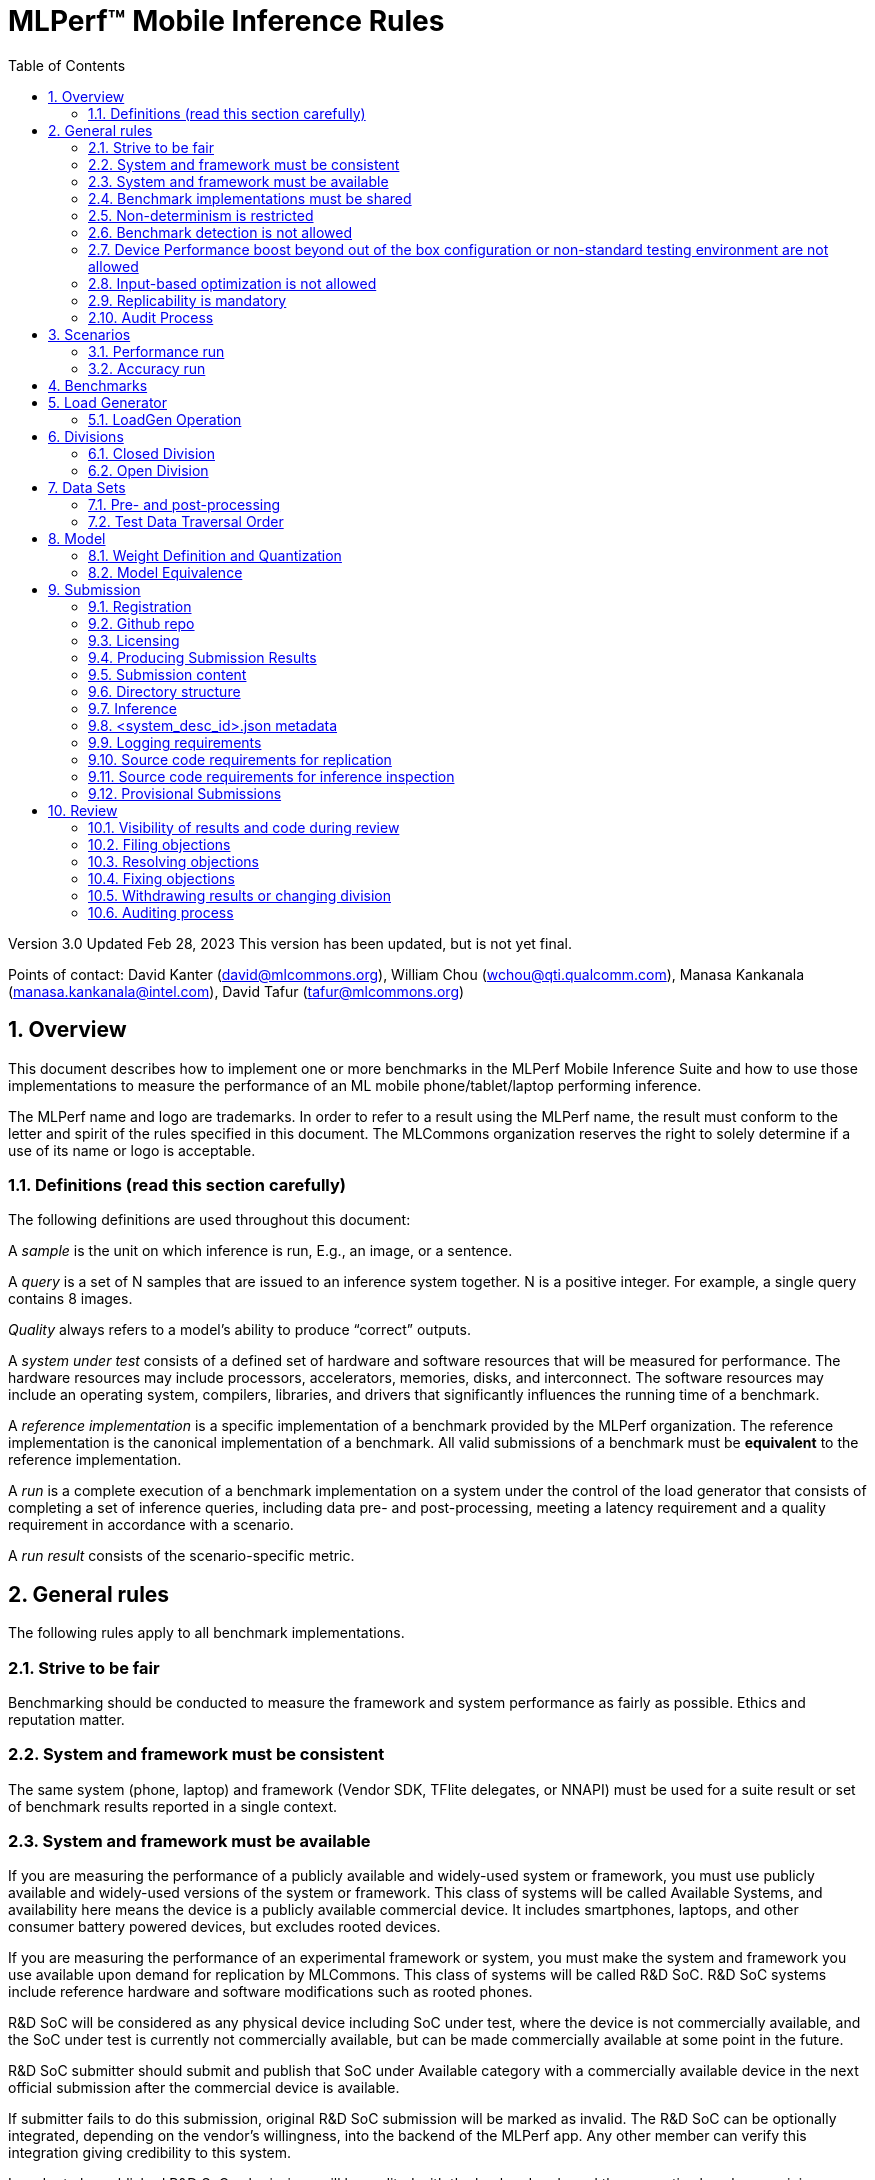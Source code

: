 :toc:
:toclevels: 4

:sectnums:

= MLPerf™ Mobile Inference Rules

Version 3.0
Updated Feb 28, 2023
This version has been updated, but is not yet final.

Points of contact: David Kanter (david@mlcommons.org), William Chou
(wchou@qti.qualcomm.com), Manasa Kankanala (manasa.kankanala@intel.com), David Tafur (tafur@mlcommons.org)

== Overview

This document describes how to implement one or more benchmarks in the MLPerf Mobile
Inference Suite and how to use those implementations to measure the performance
of an ML mobile phone/tablet/laptop performing inference.


The MLPerf name and logo are trademarks. In order to refer to a result using the
MLPerf name, the result must conform to the letter and spirit of the rules
specified in this document. The MLCommons organization reserves the right to solely
determine if a use of its name or logo is acceptable.

=== Definitions (read this section carefully)

The following definitions are used throughout this document:

A _sample_ is the unit on which inference is run, E.g., an image, or a sentence.

A _query_ is a set of N samples that are issued to an inference system
together. N is a positive integer. For example, a single query contains 8
images.

_Quality_ always refers to a model’s ability to produce “correct” outputs.

A _system under test_ consists of a defined set of hardware and software
resources that will be measured for performance.  The hardware resources may
include processors, accelerators, memories, disks, and interconnect. The
software resources may include an operating system, compilers, libraries, and
drivers that significantly influences the running time of a benchmark.

A _reference implementation_ is a specific implementation of a benchmark
provided by the MLPerf organization.  The reference implementation is the
canonical implementation of a benchmark. All valid submissions of a benchmark
must be *equivalent* to the reference implementation.

A _run_ is a complete execution of a benchmark implementation on a system under
the control of the load generator that consists of completing a set of inference
queries, including data pre- and post-processing, meeting a latency requirement
and a quality requirement in accordance with a scenario.

A _run result_ consists of the scenario-specific metric.

== General rules

The following rules apply to all benchmark implementations.

=== Strive to be fair

Benchmarking should be conducted to measure the framework and system performance
as fairly as possible. Ethics and reputation matter.

=== System and framework must be consistent

The same system  (phone, laptop) and framework (Vendor SDK, TFlite delegates, or 
NNAPI) must be used for a suite result or set of benchmark results reported in a
single context.

=== System and framework must be available

If you are measuring the performance of a publicly available and widely-used
system or framework, you must use publicly available and widely-used versions of
the system or framework.  This class of systems will be called Available Systems, and 
availability here means the device is a publicly available commercial device. 
It includes smartphones, laptops, and other consumer battery powered devices, 
but excludes rooted devices. 

If you are measuring the performance of an experimental framework or system, you
must make the system and framework you use available upon demand for
replication by MLCommons.  This class of systems will be called R&D SoC. R&D SoC systems include reference hardware and software
modifications such as rooted phones.

R&D SoC will be considered as any physical device including SoC under test, where the device is not commercially available, and the SoC under test is currently not commercially available, but can be made commercially available at some point in the future.

R&D SoC submitter should submit and publish that SoC under Available category with a commercially available device in the next official submission after the commercial device is available.

If submitter fails to do this submission, original R&D SoC submission will be marked as invalid.
The R&D SoC can be optionally integrated, depending on the vendor’s willingness, into the backend of the MLPerf app. Any other member can verify this integration giving credibility to this system.

In order to be published R&D SoC submissions will be audited with the backend code and the respective logs by examining any modifications to the backend code integrated in the MLPerf app. R&D SoC submitters can also optionally send their engineering R&D device to MLCommons to reproduce their results

R&D SoC submitter should submit that SoC under Available category with a commercially available device in the next official submission after the commercial device is available

For Available Systems, devices used for testing should be publicly available as 
commercial devices and device rooting is not allowed. For R&D SoC Systems, hardware and
software changes such as rooting should be explicitly mentioned in the device name.

=== Benchmark implementations must be shared

Source code used for the benchmark implementations must be available under a license that permits MLCommon to use the implementation for benchmarking. The submission source code (preprocessing, post processing, and vendor’s glue code with the mlperf app) and logs must be made available to other submitters for auditing purposes

=== Non-determinism is restricted

The only forms of acceptable non-determinism are:

* Floating point operation order

* Random traversal of the inputs

* Rounding

All random numbers must be based on fixed random seeds and a deterministic random
number generator. The deterministic random number generator is the Mersenne Twister
19937 generator ([std::mt19937](http://www.cplusplus.com/reference/random/mt19937/)).
The random seeds will be announced two weeks before the benchmark submission deadline.

=== Benchmark detection is not allowed

The framework and system should not detect and behave differently for
benchmarks.

=== Device Performance boost beyond out of the box configuration or non-standard testing environment are not allowed
Devices should be tested under device’s default settings in a testing environment with ambient temperature. Any additional modification on the device or the environment should consult with the Mobile WG submitters and chairs. 

=== Input-based optimization is not allowed

The implementation should not encode any information about the content of the
input dataset in any form.

=== Replicability is mandatory

Results that cannot be replicated are not valid results. Both inference and accuracy results should be within 5% with in 5 tries (with a 5 min wait in between).

=== Audit Process
All Closed/available submissions should make the device available for results replication by MLCommons.

Submitters must provide the device either as a gift/loan or reimburse MLCommons for the purchase of the test system.

== Scenarios

In order to enable representative testing of a wide variety of inference
platforms and use cases, MLPerf has defined four different scenarios as
described in the table below. The number of queries is selected to ensure sufficient statistical confidence in the reported metric.

=== Performance run
|===
|Scenario |Query Generation |Performance Sample Count |Min Samples to be tested |Min Duration |Tail Latency | Performance Metric
|MobileNetEdge - Single stream |LoadGen sends next query as soon as SUT completes the previous query | 1024 |1024 |60 sec |90% | 90%-ile measured latency
|MobileNetEdge - Offline |LoadGen sends all queries to the SUT at start | 1024 | 24,576 |None |N/A | Measured throughput
|MobileDet-SSD - Single stream |LoadGen sends next query as soon as SUT completes the previous query | 256 |1024 |60 sec |90% | 90%-ile measured latency
|MOSAIC - Single stream |LoadGen sends next query as soon as SUT completes the previous query | 256 |1024 |60 sec |90% | 90%-ile measured latency
|EDSR - Single stream |LoadGen sends next query as soon as SUT completes the previous query | 25 |25 |60 sec |90% | 90%-ile measured latency
|MobileBERT - Single stream |LoadGen sends next query as soon as SUT completes the previous query | 10833 |1024 |60 sec |90% | 90%-ile measured latency
|===

=== Accuracy run

|===
|Model/Scenario |Accuracy Dataset |URL | Accuracy Target
|MobileNetEdge - Single stream |ImageNet 2012 validation data set (50000 images) | http://image-net.org/challenges/LSVRC/2012/ | 98% of FP32 (76.19%)
|MobileNetEdge - Offline |ImageNet 2012 validation data set (50000 images) | http://image-net.org/challenges/LSVRC/2012/ | 98% of FP32 (76.19%)
|MobileDet-SSD - Single stream |MS-COCO 2017 validation set (5000 images) | http://images.cocodataset.org/zips/val2017.zip | 95% of FP32 (mAP 0.285)
|MOSAIC - Single stream |ADE20K val set (2000 images) | http://data.csail.mit.edu/places/ADEchallenge/ADEChallengeData2016.zip | 96% of FP32 (mIOU 59.8% 32 classes)
|EDSR - Single stream |Selected Google Open Image (25 images) | https://github.com/mlcommons/mobile_models/blob/main/v3_0/datasets/snusr_lr.zip | FP32: 33.58dB , Int8: 33dB
|MobileBERT - Single stream |SQUAD v1.1 Dev (dev-v1.1.json) (10833 samples)  * Mini-validation set with 100 samples is adopted by MWG | https://github.com/google-research/bert#squad-11 | 93% of FP32 (90.5 F1 for first 100 sentences; 89.4 F1 score for full validation set)
|===
== Benchmarks

The MLPerf organization provides a reference implementation of each benchmark,
which includes the following elements: Code that implements the model in a
framework.  A plain text “README.md” file that describes:

* Problem

** Dataset/Environment

** Publication/Attribution

** Data pre- and post-processing

** Performance, accuracy, and calibration data sets

** Test data traversal order (CHECK)

* Model

** Publication/Attribution

** List of layers

** Weights and biases

* Quality and latency

** Quality target

** Latency target(s)

* Directions

** Steps to configure machine

** Steps to download and verify data

** Steps to run and time

A “download_dataset” script that downloads the accuracy, speed, and calibration
datasets.

A “verify_dataset” script that verifies the dataset against the checksum.

A “run_and_time” script that executes the benchmark and reports the wall-clock
time.


== Load Generator

=== LoadGen Operation

The LoadGen is provided in C++ with Python bindings and must be used by all
submissions. The LoadGen is responsible for:

* Generating the queries according to one of the scenarios.

* Tracking the latency of queries.

* Validating the accuracy of the results.

* Computing final metrics.

Latency is defined as the time from when the LoadGen was scheduled to pass a
query to the SUT, to the time it receives a reply.

* Single-stream: LoadGen measures average latency using a single test run. For
the test run, LoadGen sends an initial query then continually sends the next
query as soon as the previous query is processed.


* Offline: LoadGen measures throughput using a single test run. For the test
run, LoadGen sends all queries at once.

The run procedure is as follows:

1. LoadGen signals system under test (SUT).

2. SUT starts up and signals readiness.

3. LoadGen starts clock and begins generating queries.

4. LoadGen stops generating queries as soon as the benchmark-specific minimum
number of queries have been generated and the benchmark specific minimum time
has elapsed.

5. LoadGen waits for all queries to complete, and errors if all queries fail to
complete.

6. LoadGen computes metrics for the run.

The execution of LoadGen is restricted as follows:

* LoadGen must run on the processor that most faithfully simulates queries
  arriving from the most logical source, which is usually the network or an I/O
  device such as a camera. For example, if the most logical source is the
  network and the system is characterized as host - accelerator, then LoadGen
  should run on the host unless the accelerator incorporates a NIC.

* The trace generated by LoadGen must be stored in the DRAM that most faithfully simulates queries arriving 
  from the most logical source, which is usually the network or an I/O device such as a camera. It may be pinned.

  Submitters seeking to use anything other than the DRAM attached to the processor on which loadgen is running must 
  seek prior approval, and must provide with their submission sufficient details system architecture and software to  
  show how the input activation bandwidth utilized by each benchmark/scenario combination can be delivered from the 
  network or I/O device to that memory

* Caching of any queries, any query parameters, or any intermediate results is
  prohibited.

* The LoadGen must be compiled from a tagged approved revision of the mlperf/inference
  GitHub repository without alteration.  Pull requests addressing portability
  issues and adding new functionality are welcome.

* The vendor can reduce the latency setting to be lower than 90000(default). However, the latency setting cannot be greater than 90000.

LoadGen generates queries based on trace. The trace is constructed by uniformly
sampling (with replacement) from a library based on a fixed random seed and
deterministic generator. The size of the library is listed in as 'QSL Size' in
the 'Benchmarks' table above. The trace is usually pre-generated, but may
optionally be incrementally generated if it does not fit in memory. LoadGen
validates accuracy via a separate test run that use each sample in the test
library exactly once but is otherwise identical to the above normal metric run.

One LoadGen validation run is required for each submitted performance result 
even if two or more performance results share the same source code.

Note: The same code must be run for both the accuracy and performance LoadGen modes. This means the same output should be passed in QuerySampleComplete in both modes. 

== Divisions

There are two divisions of the benchmark suite, the Closed division and the Open
division.

=== Closed Division

The Closed division requires using pre-processing, post-processing, and model
that is equivalent to the reference or alternative implementation.  The closed
division allows calibration for quantization and does not allow any retraining.

The unqualified name “MLPerf” must be used when referring to a Closed Division
suite result, e.g. “a MLPerf result of 4.5.”

=== Open Division

The Open division allows using arbitrary pre- or post-processing and model,
including retraining.  The qualified name “MLPerf Open” must be used when
referring to an Open Division suite result, e.g. “a MLPerf Open result of 7.2.”


== Data Sets

For each benchmark, MLPerf will provide pointers to:

* An accuracy data set, to be used to determine whether a submission meets the
  quality target, and used as a validation set

* A speed/performance data set that is a subset of the accuracy data set to be
  used to measure performance

For each benchmark, MLPerf will provide pointers to:

* A calibration data set, to be used for quantization (see quantization
  section), that is a small subset of the training data set used to generate the
  weights

Each reference implementation shall include a script to verify the datasets
using a checksum. The dataset must be unchanged at the start of each run.

=== Pre- and post-processing

As input, before preprocessing:

* all imaging benchmarks take uncropped uncompressed bitmap

* BERT takes text


Sample-independent pre-processing that matches the reference model is
untimed. However, it must be pre-approved and added to the following list:

* May resize to processed size 

* May reorder channels / do arbitrary transpositions

* May pad to arbitrary size (don’t be creative)

* May do a single, consistent crop

* Mean subtraction and normalization provided reference model expect those to be
  done

* May convert data among numerical formats

Any other pre- and post-processing time is included in the wall-clock time for a
run result.

=== Test Data Traversal Order

Test data is determined by the LoadGen. For scenarios where processing multiple
samples can occur, any ordering is
allowed subject to latency requirements.

== Model

CLOSED: MLPerf provides a reference implementation of each benchmark. The benchmark implementation must use a model that is
equivalent, as defined in these rules, to the model used in the reference implementation.

OPEN: The benchmark implementation may use a different model to perform the same
task. Retraining is allowed.

=== Weight Definition and Quantization

CLOSED: MLPerf will provide trained weights and biases in fp32 format for both
the reference and alternative implementations.

MLPerf will provide a calibration data set for all models. Submitters may do arbitrary purely mathematical, reproducible quantization
using only the calibration data and weight and bias tensors from the benchmark
owner provided model to any numerical format
that achieves the desired quality. The quantization method must be publicly
described at a level where it could be reproduced.

To be considered principled, the description of the quantization method must be
much much smaller than the non-zero weights it produces.

Calibration is allowed and must only use the calibration data set provided by
the benchmark owner. Submitters may choose to use only a subset of the calibration data set.

Additionally, for image classification using MobileNetEdge and object
detection using MobileDet-SSD, MLPerf will provide a retrained INT8
(asymmetric for TFLite) model. Model weights and
input activations are scaled per tensor, and must preserve the same shape modulo
padding. Convolution layers are allowed to be in either NCHW or NHWC format.  No
other retraining is allowed.

OPEN: Weights and biases must be initialized to the same values for each run,
any quantization scheme is allowed that achieves the desired quality.

=== Model Equivalence

All implementations are allowed as long as the latency and accuracy bounds are
met and the reference weights are used. Reference weights may be modified
according to the quantization rules.

Examples of allowed techniques include, but are not limited to:

* Arbitrary frameworks and runtimes: TensorFlow, TensorFlow-lite, ONNX, PyTorch,
  etc, provided they conform to the rest of the rules

* Running any given control flow or operations on or off an accelerator

* Arbitrary data arrangement

* Different in-memory representations of inputs, weights, activations, and outputs

* Variation in matrix-multiplication or convolution algorithm provided the
  algorithm produces asymptotically accurate results when evaluated with
  asymptotic precision

* Mathematically equivalent transformations (e.g. Tanh versus Logistic, ReluX
  versus ReluY, any linear transformation of an activation function)

* Approximations (e.g. replacing a transcendental function with a polynomial)

* Processing queries out-of-order within discretion provided by scenario

* Replacing dense operations with mathematically equivalent sparse operations

* Hand picking different numerical precisions for different operations

* Fusing or unfusing operations

* Dynamically switching between one or more batch sizes

* Different implementations based on scenario (e.g., single stream vs. offline) or dynamically determined batch size or input size

* Mixture of experts combining differently quantized weights

* Stochastic quantization algorithms with seeds for reproducibility

* Reducing ImageNet classifiers with 1001 classes to 1000 classes

* Dead code elimination

* Sorting samples in a query when it improves performance even when
  all samples are distinct

* Incorporating explicit statistical information about the calibration set
  (eg. min, max, mean, distribution)

* Empirical performance and accuracy tuning based on the performance and accuracy
  set (eg. selecting batch sizes or numerics experimentally)
  
* Sorting an embedding table based on frequency of access in the training set.
  (Submtters should include in their submission details of how the ordering was
  derived.)

The following techniques are disallowed:

* Wholesale weight replacement or supplements

* Discarding non-zero weight elements, including pruning

* Caching queries or responses

* Coalescing identical queries

* Modifying weights during the timed portion of an inference run (no online
  learning or related techniques)

* Weight quantization algorithms that are similar in size to the non-zero
  weights they produce

* Hard coding the total number of queries

* Techniques that boost performance for fixed length experiments but are
  inapplicable to long-running services except in the offline scenario

* Using knowledge of the LoadGen implementation to predict upcoming lulls or
  spikes in the server scenario
  
* Treating beams in a beam search differently. For example, employing different
  precision for different beams

* Changing the number of beams per beam search relative to the reference

* Incorporating explicit statistical information about the performance or
  accuracy sets (eg. min, max, mean, distribution)

* Techniques that take advantage of upsampled images. For example,
  downsampling inputs and kernels for the first convolution.

* Techniques that only improve performance when there are identical
  samples in a query. For example, sorting samples in SSD.

== Submission
The submission process defines how to submit code and results for review and eventual publication. This section will also cover on-cycle regular submissions and off-cycle provisional submissions.

=== Registration
In order to register, a submitter or their org must sign the relevant MLCommon CLA and provide primary and secondary github handles and primary and secondary POC email address.

=== Github repo
MLPerf will provide a private Github repository for submissions. Each submitter will submit one or more pull requests containing their submission to the appropriate Github repo before the submission deadline. Pull requests may be amended up until the deadline.

=== Licensing
All submissions of code (preprocessing, post-processing, fork of the app and submitter’s backend glue code) must be made under the MLC CLA, All submissions of code will be Apache 2 compatible. Third party libraries need not be Apache 2 licensed.

=== Producing Submission Results
* Submitter will compile the mlperf apk with submitter’s own backend and run the app on the device of submitter’s own choosing for generating the inference and accuracy results
* A submission must contain the content described in Vendor Submission Deliverables in the next section

=== Submission content
* Name of the commercial device
* Inference performance results on commercially available device
* Accuracy results on same commercially available device
*Specification of the device in JSON format
** The necessary fields are at https://docs.google.com/spreadsheets/d/15CcIdlfaW9D5pty7XeyP8yTHEZYzS9Rnjb3D2c88L_8/edit#gid=520586570

* Code changes to private vendor repo, if needed:
** Fork of mobile_app containing
*** Build instructions for integration with vendor SDK
*** Backend SDK glue code
*** Per model runtime config options
*** Pre-processing, post-processing code
*** Additional changes beside vendor’s proprietary SDK
* Writeup to describe quantization methodology (should have been done one week before the submission)
** See example write-up here
** See official intel submission example
** See official nvidia submission v0.5 example
* Fill out the submission checklist and submit as part of submission
* Email the submission results before submission deadline 1pm PST
** Make copy of submission results template
** Enter your submission scores
*** Precision / 2 decimal places
** Email to MLPerf Mobile group chairs and cc. David Tafur <tafur@mlcommons.org> 
*** Subject: [ MLPerf Mobile Submission ] <Vendor> 
** Attach submission results as Excel spreadsheet
** Add checklist


=== Directory structure
A submission is for one code base for the benchmarks submitted. An org may make multiple submissions. A submission should take the form of a directory with the following structure. The structure must be followed regardless of the actual location of the actual code, e.g. in the MLPerf repo or an external code host site.

=== Inference
within closed or open category folder:

* <submitting_organization>/
** Calibration.md (Quantization writeup)
** systems/
<system_desc_id>.json # combines hardware and software stack information
** code/
*** <Custom Model> (if the models are not deterministically generated)
*** <Benchmark>
**** TF/TFlite model files
**** Calibration_process.adoc 
*** <Runtime>/
**** <git commit from the private submitter repo> 
**** (For SS’ private SDK) <git commit ID for the version of the SDK used for submission> 


** measurements/
*** <system_desc_id>/
**** <benchmark>/
***** <scenario>
****** <system_desc_id>_<runtime>_<scenario>.json (example here)

** results/
*** <system_desc_id>/
**** result.json
**** screenshots of the inference and accuracy results
**** <benchmark>/
***** <scenario>
****** mlperf_log_detail.txt  <=from performance run
****** mlperf_log_summary.txt  <= from performance run
****** mlperf_log_trace.json <= from performance run
****** <accuracy>
******* mlperf_log_detail.txt  
******* mlperf_log_summary.txt 
******* mlperf_log_trace.json 
******* mlperf_log_accuracy.json

System names and implementation names may be arbitrary.
<**benchmark**> must be one of {**MobilenetEdgeTPU, MobileDETSSD, MOSAIC, EDSR, MobileBERT**}. 
<**scenario**> must be one of { **SingleStream, Offline**}.
Here is the list of mandatory files for all submissions in any division/category. However, your submission should still include all software information and related information for results replication.

* screenshots of the performance and accracy results
* mlperf_log_accuracy.json (only from the accuracy run)
* mlperf_log_detail.txt (from both performance and accuracy runs)
* mlperf_log_summary.txt (from both performance and accuracy runs)
* mlperf_log_trace.json (from both performance and accuracy runs)
* (if the original MLPerf models are not used) calibration or weight transformation related code 
* ( if the models are not deterministically generated) actual models
Vendor’s glue code which interfaces with Mlperf app frontend 

* <system_desc_id>_<implementation_id>_<scenario>.json

* <system_desc_id>.json

=== <system_desc_id>.json metadata
The file <system_desc_id>.json should contain the following metadata describing the system:
https://docs.google.com/spreadsheets/d/15CcIdlfaW9D5pty7XeyP8yTHEZYzS9Rnjb3D2c88L_8/edit#gid=520586570

=== Logging requirements
For Inference, the results logs must have been produced by the mlperf app. 

=== Source code requirements for replication
The following section applies to all submissions in all divisions.
The source code must be sufficient to reproduce the results of the submission, given all source components specified. Any software component that would be required to substantially reproduce the submission must be uniquely identified using one of the following methods:

|===
|Software Component |Possible methods for replication |Considered “Available” for Category purposes (see later section)
|Source code or binary included in the submission repo |--- |Yes
|	Depends only on public Github repo	|	Commit hash or tag	|	Yes
|	Depends only on public Github repo plus one or more PRs	|	Commit hash or tag, and PR number(s)	|	Yes
|	Depends only on an available binary (could be free to download or for purchase / customers only)	|	Name and version, or url	|	Yes, if the binary is a Beta or Production release
|	Depends on private source code from an internal source control system	|	Unique source identifier [i.e., gitlab hash, p4 CL, etc]	|	No
|	Private binary	|	Checksum	|	No

|===

=== Source code requirements for inference inspection
The following section applies to all submissions in the Closed division. 
For inference, the source code, pseudo-code, or prose description must be sufficient to determine:

* The connection to the loadgen
* Preprocessing & Post Processing
* The architecture of the model, and the operations performed
* Weights (please notify results chair if > 2 GB combined)
* Weight transformations
** If weight transformations are non-deterministic, then any randomness seeds used must be included in the submission.

=== Provisional Submissions

Provisional submissions are designed to allow submission, publication, and use of official MLPerf Mobile official results outside of the regular submission schedule. Most importantly, a provisional submission is required to pre-integrate submitter backends into the official app. Provisional submissions require the submitter to have completed an on-cycle submission within the past year and participate in the weekly engineering meetings, or must be approved by the MLCommons executive director and WG chairs. Provisional submissions may only be submitted on the latest official version.

Submitters will notify the MLCommons executive director at least 4 weeks prior to submission, and MLCommons will create a private repo for the provisional submission. The private repository will be visible to only MLCommons and WG members. The submitter will then upload the content of their submission to the agreed upon submission repo, the content of which will be identical to that of an official submission. The Mobile WG will inspect the code at its discretion, and ask the submitter to make changes if needed. 

MLCommons will then integrate the vendor backend into the app, and distribute a version of the app to members for testing and sign-off for release by members. The vendor backends of other members will be the latest version from mobile_app_open, granted that the backend owner has submitted within the past year, and is actively participating in engineering meetings.

The device will undergo audit by a designated auditor and WG members for up to five weeks or sign-off from other WG members, whichever comes first. Once the device passes the audit from the designated auditor, at the submitter’s request, the result is added to the results board for the given version of the app, and the official app will be made publicly available. The app version and date used to derive the results will be noted within the result details.



== Review

=== Visibility of results and code during review
During the review process, only certain groups are allowed to inspect results and code.

|===
|	Group	|	Can Inspect
|	Review committee	|	All results, all code
|	Submitters	|	All results, all code
|	Public	|	No results, no code

|===

=== Filing objections
Submitters must officially file objections to other submitter’s code by creating a GitHub issue prior to the “Filing objections” deadline that cites the offending lines, the rules section violated, and, if pertinent, corresponding lines of the reference implementation that are not equivalent.
Each submitter must file objections with a “by <org>” tag and a “against <org>” tag. Multiple organizations may append their “by <org>” to an existing objection if desired. If an objector comes to believe the objection is in error they may remove their “by <org>” tag. All objections with no “by <org>” tags at the end of the filing deadline will be closed.
Submitters should file an objection, then discuss with the submitter to verify if the objection is correct. Following filing of an issue but before resolution, both objecting submitter and owning submitter may add comments to help the review committee understand the problem.
If the owning submitter acknowledges the problem, they may append the “fix_required” tag and begin to fix the issue.

=== Resolving objections
The review committee will review each objection, and either establish consensus or vote. If the committee votes to support an objection, it will provide some basic guidance on an acceptable fix and append the “fix_required” tag. If the committee votes against an objection, it will close the issue.

=== Fixing objections
Code should be updated via a pull request prior to the “fixing objections” deadline. Following submission of all fixes, the objecting submitter should confirm that the objection has been addressed with the objector(s) and ask them to remove their “by <org> tags.
If the objector is not satisfied by the fix, then the review committee will decide the issue at its final review meeting. The review committee may vote to accept a fix and close the issue, or reject a fix and request the submission be moved to open or withdrawn.

=== Withdrawing results or changing division
Anytime up until the final human readable deadline, an entry may be withdrawn by amending the pull request. Alternatively, an entry may be voluntarily moved from the closed division to the open division.

=== Auditing process
refers to https://github.com/mlcommons/mobile_open/blob/main/rules/submissionRuleV2_0.adoc#mlperf-mobile-v11-submission-process-and-auditing-protocols
